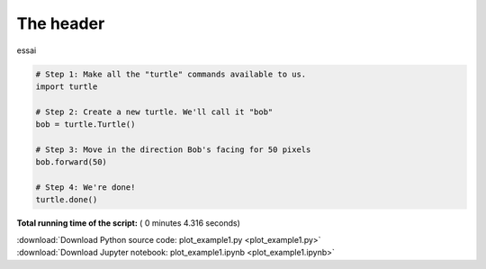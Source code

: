 

.. _sphx_glr_auto_examples_plot_example1.py:

 
The header
==========


essai








.. code-block:: python


    # Step 1: Make all the "turtle" commands available to us.
    import turtle

    # Step 2: Create a new turtle. We'll call it "bob"
    bob = turtle.Turtle()

    # Step 3: Move in the direction Bob's facing for 50 pixels
    bob.forward(50)

    # Step 4: We're done!
    turtle.done()



**Total running time of the script:** ( 0 minutes  4.316 seconds)



.. container:: sphx-glr-footer


  .. container:: sphx-glr-download

     :download:`Download Python source code: plot_example1.py <plot_example1.py>`



  .. container:: sphx-glr-download

     :download:`Download Jupyter notebook: plot_example1.ipynb <plot_example1.ipynb>`

.. rst-class:: sphx-glr-signature

    `Generated by Sphinx-Gallery <https://sphinx-gallery.readthedocs.io>`_
